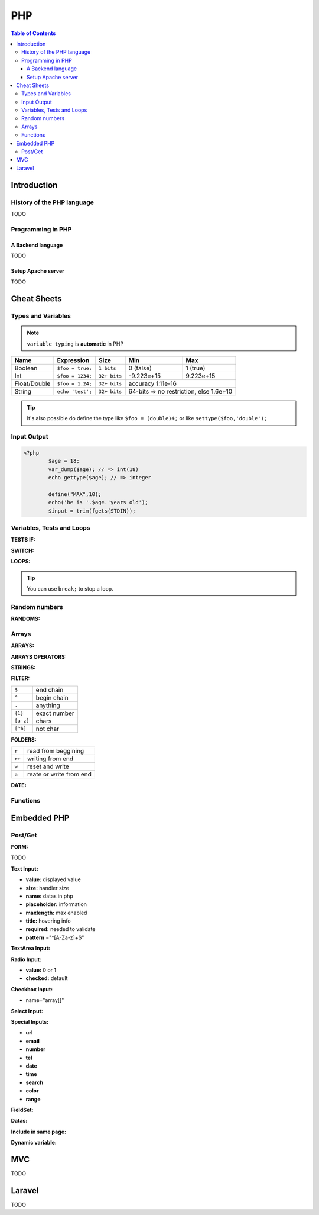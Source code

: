 ============================
PHP
============================

.. contents:: Table of Contents
	:local: 

Introduction
============================

History of the PHP language
----------------------------

TODO

Programming in PHP
----------------------------

A Backend language
~~~~~~~~~~~~~~~~~~~~~~~~~~~~

TODO

Setup Apache server
~~~~~~~~~~~~~~~~~~~~~~~~~~~~

TODO

Cheat Sheets
===========================

Types and Variables
---------------------------

.. Note:: ``variable typing`` is **automatic** in PHP

+-------------------+-----------------+--------------+-------------------+---------------------+
| Name              | Expression      | Size         | Min               | Max                 |
+===================+=================+==============+===================+=====================+
| Boolean           | ``$foo = true;``| ``1 bits``   | 0 (false)         | 1 (true)            |
+-------------------+-----------------+--------------+-------------------+---------------------+
| Int               | ``$foo = 1234;``| ``32+ bits`` | -9.223e+15        | 9.223e+15           |
+-------------------+-----------------+--------------+-------------------+---------------------+
| Float/Double      | ``$foo = 1.24;``| ``32+ bits`` | accuracy 1.11e-16                       |
+-------------------+-----------------+--------------+-------------------+---------------------+
| String            |``echo 'test';`` | ``32+ bits`` | 64-bits => no restriction, else 1.6e+10 |
+-------------------+-----------------+--------------+-------------------+---------------------+

.. tip:: It's also possible do define the type like ``$foo = (double)4;`` or like ``settype($foo,'double');`` 

Input Output
---------------------------

.. code-block:: php
	
	<?php
		$age = 18;
		var_dump($age); // => int(18)
		echo gettype($age); // => integer

		define("MAX",10);
		echo('he is '.$age.'years old');
		$input = trim(fgets(STDIN));


Variables, Tests and Loops
---------------------------

	
:TESTS IF:

.. code-block:: php
	:linenos:

	<?php
		if (Condition) {
			// Action
		}

		if (Condition) {
			// Action
		} elseif (Condition) {
			// Action
		} else {
			// Action
		}

		if(Condition)
			// Action

		($a == $b); // test equality of value
		($a === $b); // test equality of value AND type

:SWITCH:

.. code-block:: php
	:linenos:

	<?php
		switch (variable) {
			case 1: // Action
				break;
			case 2: // Action
				break;
			case 3: // Action
				break;
	}

:LOOPS:

.. code-block:: php
	:linenos:

	<?php
		for ($i=0; $i<10; $i++) {
			// Action
		}

		do {
			// Action
		} while($i > 0);

		while ($i > 0) {
			// Action
		}

		foreach ($items as $item) {
			// Action
		}

.. tip:: You can use ``break;`` to stop a loop.

Random numbers
---------------------------

:RANDOMS:

.. code-block:: php
	:linenos:

	<?php
		define("MIN", 0);
		define("MAX", 100);

		$alea = rand(MIN,MAX); // alias of mt_rand(MIN,MAX) since PHP 7.1.0

Arrays
---------------------------

:ARRAYS:

.. code-block:: php
	:linenos:

	<?php
		$table = array("E1"=>0, "E2"=>6, "E3"=>5);
		$table['E1'] = 10;
		$table['E2'] = 13;
		$table['V1'] = 5;

		echo($table['E1']); // 10

		foreach ($table as $key => $value) {
			echo ("$key : $value \n");
		}

		for($i=0; $i<count($table);$i++) {
			echo $test[$i;]
		}

		print_r($table);
		
		/*
		Array
		(
		    [E1] => 10
		    [E2] => 13
		    [E3] => 5
		    [V1] => 5
		)
		*/

		$test = array(10, 15, 20);
		count($test); // 3

:ARRAYS OPERATORS:

.. code-block:: php
	:linenos:

	<?php
		$array_a = array(...);
		$array_b = array(...);

		$array_a + $array_b // union of a and b
		array_merge($array_a, $array_) // addition of items
		array_intersect($array_a, $array_) // intersection of items

		min($array_a); // return the min elem
		max($array_a); // return the max elem
		array_sum($array_a, $array_b); // return the sum of elem
		in_array("test", $array_a); // search and return true/false
		array_search("test", $array_a); // search and return the position
		array_shift($array_a); // extract the first value
		array_pop($array_a); // extract the last value

		echo(round(6.1234, 2)); // 6.12
		echo(pow(5,2)); // 25

		array_slice($array,2,1);

:STRINGS:

.. code-block:: php
	:linenos:

	<?php
		$string = 'my String';
		echo('length: ' . strlen($string)); // length: 9

		echo('substr 0 7: ' . substr($string, 0, 7)); // substr 0 7: my Stri
	 	echo('substr 1 1: ' . substr($string, 2, 2)); // substr 1 1: y
	 	echo('substr 1: ' . substr($string, 1)); // substr 1: y String

	 	echo('strpos S: ' . strpos($string, "S")); // strpos S: 3 (First occurence)
	 	echo('strpos s: ' . strpos($string, "s")); // strpos s: false (Case sensitive)
	 	echo('stripos s: ' . stripos($string, "s")); // stripos s: 3 (Not case sensitive)
	 	echo('strrpos s: ' . strrpos($string, "s")); // strrpos s: 3 (Last occurence)

		echo('lower: ' . strtolower($string)); // lower: my string
		echo('upper: ' . strtoupper($string)); // upper: MY STRING

		echo('first maj: ' . ucfirst($string)); // first maj: My String
		echo('first min: ' . lcfirst($string)); // first min: my string

		explode(" ", $chain);

:FILTER:

.. code-block:: php
	:linenos:

	<?php
		filter_var($mail, FILTER_VALIDATE_EMAIL);
		$verification = preg_match($pattern, $string);

+-----------+---------------+
| ``$``     | end chain     |
+-----------+---------------+
| ``^``     | begin chain   |
+-----------+---------------+
| ``.``     | anything      |
+-----------+---------------+
| ``{1}``   | exact number  |
+-----------+---------------+
| ``[a-z]`` | chars         |
+-----------+---------------+
| ``[^b]``  | not char      |
+-----------+---------------+

:FOLDERS:

.. code-block:: php
	:linenos:

	<?php
		$handle = fopen("file.txt","r"); // pointer or false
		if ($handle) {
			while ($buffer = fgets($handle,2) != false) { // return the line of a defined size
				echo $buffer;
			}
		}
		fwrite($handle, $string);
		fclose($handle);

		file($filename [, FILE_IGNORE_NEW_LINES / FILE_SKIP_EMPTY_LINES]); // return file in array

+-------+-------------------------+
| ``r`` | read from beggining     |
+-------+-------------------------+
| ``r+``| writing from end        |
+-------+-------------------------+
| ``w`` | reset and write         |
+-------+-------------------------+
| ``a`` | reate or write from end |
+-------+-------------------------+

:DATE:

.. code-block:: php
	:linenos:

	<?php
		date_default_timezone_set('Europe/Paris');
		date('Y')/date('m')/date('d');

Functions
---------------------------

.. code-block:: php
	:linenos:

	<?php
		function say($text[, $language="EN"]) {
			echo($text);
			return $language;
		}

Embedded PHP
===========================

Post/Get
---------------------------

:FORM:

.. code-block:: html
	:linenos:

	<form id="inscription" method="post" action="form.php">
		<p>
			<label for="name">Name:</label>
			<input type="text" name="name" id="name">
		</p>
		<input type="submit" name="validate" id="validate" value="Send"/>
	</form>

TODO

:Text Input:

* **value:** displayed value
* **size:** handler size
* **name:** datas in php
* **placeholder:** information
* **maxlength:** max enabled
* **title:** hovering info
* **required:** needed to validate
* **pattern** ="^[A-Za-z]+$"

:TextArea Input:

.. code-block:: html
	:linenos:

	<textarea name="area" id="area" rows="10" cols="10">
		default text
	</textarea>

:Radio Input:

* **value:** 0 or 1
* **checked:** default

:Checkbox Input:

* name="array[]"

:Select Input:

.. code-block:: html
	:linenos:

	<select name="departement" id="departement">
		<option value="choice A">Choice A</option>
		<option value="choice B">Choice B</option>
		<option value="choice C">Choice C</option>
	</select>

:Special Inputs:

* **url**
* **email**
* **number**
* **tel**
* **date**
* **time**
* **search**
* **color**
* **range**

:FieldSet:

.. code-block:: html
	:linenos:

	<fieldset>
		<legend> Legend </legend>

		<!-- FORM -->

	</fieldset>

:Datas:

.. code-block:: php
	:linenos:

	<?php

		print_r($_POST);
		echo ("Hello ".$_POST["name"]);

		if (isset($_POST["sports"] as $sport)) {
			echo "<ul>";
			foreach ($_POST["sports"] as $sport) {
				echo "<li> $sport </li>";
			}
			echo "</ul>";
		}

:Include in same page:

.. code-block:: php
	:linenos:

	<?php

		if (!empty($_POST[])) {
			include_once("file.php");
		}

:Dynamic variable:

.. code-block:: php
	:linenos:

	<?php
		$names = array('name','surname');

		foreach ($names as $name) {
			$$name = $_POST[$name];
		}

		echo $name; // instead of echo $_POST["name"];
		echo $surname;

MVC
============================

TODO

Laravel
============================

TODO